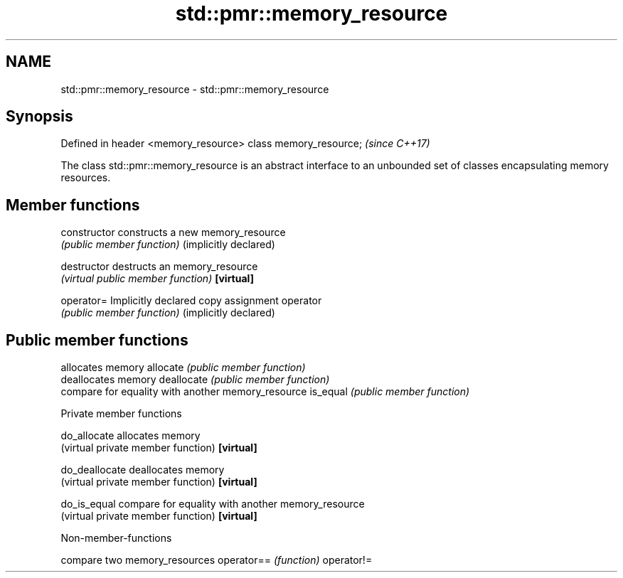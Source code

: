 .TH std::pmr::memory_resource 3 "2020.03.24" "http://cppreference.com" "C++ Standard Libary"
.SH NAME
std::pmr::memory_resource \- std::pmr::memory_resource

.SH Synopsis

Defined in header <memory_resource>
class memory_resource;               \fI(since C++17)\fP

The class std::pmr::memory_resource is an abstract interface to an unbounded set of classes encapsulating memory resources.

.SH Member functions



constructor           constructs a new memory_resource
                      \fI(public member function)\fP
(implicitly declared)

destructor            destructs an memory_resource
                      \fI(virtual public member function)\fP
\fB[virtual]\fP

operator=             Implicitly declared copy assignment operator
                      \fI(public member function)\fP
(implicitly declared)

.SH Public member functions

                      allocates memory
allocate              \fI(public member function)\fP
                      deallocates memory
deallocate            \fI(public member function)\fP
                      compare for equality with another memory_resource
is_equal              \fI(public member function)\fP

 Private member functions


do_allocate           allocates memory
                      (virtual private member function)
\fB[virtual]\fP

do_deallocate         deallocates memory
                      (virtual private member function)
\fB[virtual]\fP

do_is_equal           compare for equality with another memory_resource
                      (virtual private member function)
\fB[virtual]\fP


Non-member-functions


           compare two memory_resources
operator== \fI(function)\fP
operator!=




